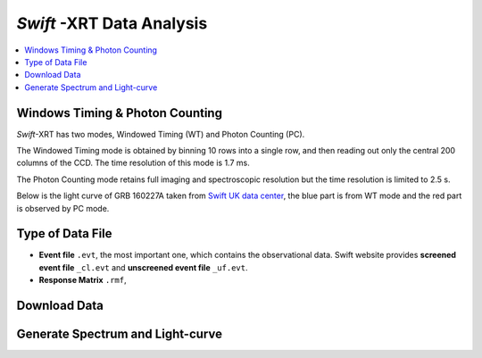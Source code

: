 ##########################
*Swift* -XRT Data Analysis 
##########################

.. contents::
	:local:

Windows Timing & Photon Counting
================================

*Swift*-XRT has two modes, Windowed Timing (WT) and Photon Counting (PC).

The Windowed Timing mode is obtained by binning 10 rows into a single row, and then reading out only the central 200 columns of the CCD. The time resolution of this mode is 1.7 ms.

The Photon Counting mode retains full imaging and spectroscopic resolution but the time resolution is limited to 2.5 s.

Below is the light curve of GRB 160227A taken from `Swift UK data center`_, the blue part is from WT mode and the red part is observed by PC mode.

.. image:: _image/160227A_XRT.png


Type of Data File
=================

.. image:: _image/compareEvt.png

*	**Event file** ``.evt``, the most important one, which contains the observational data. Swift website provides **screened event file** ``_cl.evt`` and **unscreened event file** ``_uf.evt``.

*	**Response Matrix** ``.rmf``, 


Download Data
=============


Generate Spectrum and Light-curve
=================================




.. _`Swift UK data center`: http://www.swift.ac.uk/xrt_curves/00676423/
